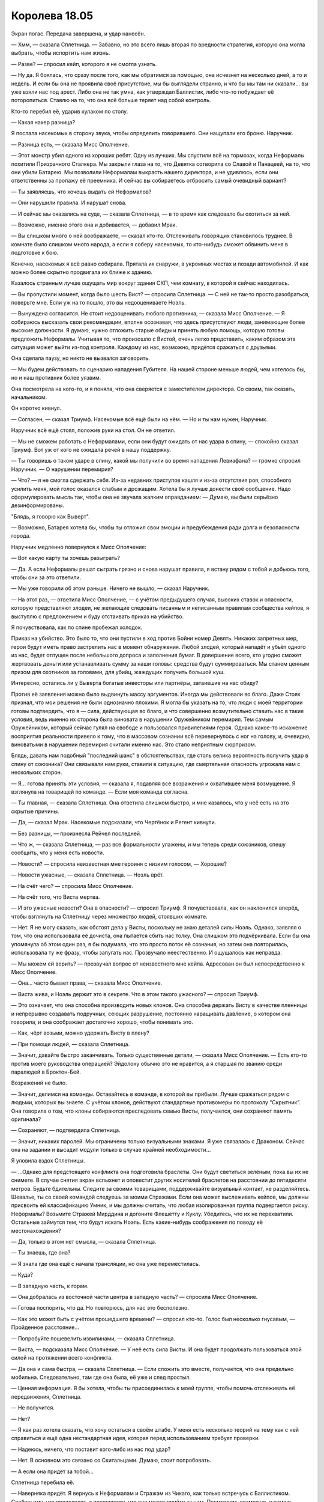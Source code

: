 ﻿Королева 18.05
################
Экран погас.
Передача завершена, и удар нанесён.

— Хмм, — сказала Сплетница. — Забавно, но это всего лишь вторая по вредности стратегия, которую она могла выбрать, чтобы испортить нам жизнь.

— Разве? — спросил кейп, которого я не смогла узнать.

— Ну да. Я боялась, что сразу после того, как мы обратимся за помощью, она исчезнет на несколько дней, а то и недель. И если бы она не проявила своё присутствие, мы бы выглядели странно, и что бы мы там ни сказали... вы уже взяли нас под арест. Либо она не так умна, как утверждал Баллистик, либо что-то побуждает её поторопиться. Ставлю на то, что она всё больше теряет над собой контроль.

Кто-то перебил её, ударив кулаком по столу. 

— Какая нахер разница?

Я послала насекомых в сторону звука, чтобы определить говорившего. Они нащупали его броню. Наручник.

— Разница есть, — сказала Мисс Ополчение.

— Этот монстр убил одного из хороших ребят. Одну из лучших. Мы спустили всё на тормозах, когда Неформалы похитили Призрачного Сталкера. Мы закрыли глаза на то, что Девятка сотворила со Славой и Панацеей, на то, что они убили Батарею. Мы позволили Неформалам выкрасть нашего директора, и не удивлюсь, если они ответственны за пропажу её преемника. И сейчас вы собираетесь отбросить самый очевидный вариант?

— Ты заявляешь, что хочешь выдать ей Неформалов?

— Они нарушили правила. И нарушат снова.

— И сейчас мы оказались на суде, — сказала Сплетница, — в то время как следовало бы охотиться за ней.

— Возможно, именно этого она и добивается, — добавил Мрак.

— Вы слишком много о ней воображаете, — сказал кто-то. Отслеживать говорящих становилось труднее. В комнате было слишком много народа, а если я соберу насекомых, то кто-нибудь сможет обвинить меня в подготовке к бою.

Конечно, насекомых я всё равно собирала. Прятала их снаружи, в укромных местах и позади автомобилей. И как можно более скрытно продвигала их ближе к зданию.

Казалось странным лучше ощущать мир вокруг здания СКП, чем комнату, в которой я сейчас находилась.

— Вы пропустили момент, когда было шесть Вист? — спросила Сплетница. — С ней не так-то просто разобраться, поверьте мне. Если уж на то пошло, это вы недооцениваете Ноэль.

— Вынуждена согласится. Не стоит недооценивать любого противника, — сказала Мисс Ополчение. — Я собираюсь высказать свои рекомендации, вполне осознавая, что здесь присутствуют люди, занимающие более высокие должности. Я думаю, нужно отложить старые обиды и принять любую помощь, которую готовы предложить Неформалы. Учитывая то, что произошло с Вистой, очень легко представить, каким образом эта ситуация может выйти из-под контроля. Каждому из нас, возможно, придётся сражаться с друзьями.

Она сделала паузу, но никто не вызвался заговорить.

— Мы будем действовать по сценарию нападения Губителя. На нашей стороне меньше людей, чем хотелось бы, но и наш противник более уязвим.

Она посмотрела на кого-то, и я поняла, что она сверяется с заместителем директора. Со своим, так сказать, начальником.

Он коротко кивнул.

— Согласен, — сказал Триумф. Насекомые всё ещё были на нём. — Но и ты нам нужен, Наручник.

Наручник всё ещё стоял, положив руки на стол. Он не ответил.

— Мы не сможем работать с Неформалами, если они будут ожидать от нас удара в спину, — спокойно сказал Триумф. Вот уж от кого не ожидала речей в нашу поддержку.

— Ты говоришь о таком ударе в спину, какой мы получили во время нападения Левиафана? — громко спросил Наручник. — О нарушении перемирия?

— Что? — я не смогла сдержать себя. Из-за недавних приступов кашля и из-за отсутствия роя, способного усилить меня, мой голос оказался слабым и дрожащим. Хотела бы я лучше донести своё сообщение. Надо сформулировать мысль так, чтобы она не звучала жалким оправданием: — Думаю, вы были серьёзно дезинформированы.

"Блядь, я говорю как Выверт".

— Возможно, Батарея хотела бы, чтобы ты отложил свои эмоции и предубеждения ради долга и безопасности города.

Наручник медленно повернулся к Мисс Ополчение: 

— Вот какую карту ты хочешь разыграть?

— Да. А если Неформалы решат сыграть грязно и снова нарушат правила, я встану рядом с тобой и добьюсь того, чтобы они за это ответили.

— Мы уже говорили об этом раньше. Ничего не вышло, — сказал Наручник.

— На этот раз, — ответила Мисс Ополчение, — с учётом предыдущего случая, высоких ставок и опасности, которую представляют злодеи, не желающие следовать писанным и неписанным правилам сообщества кейпов, я выступлю с предложением и буду отстаивать приказ на убийство.

Я почувствовала, как по спине пробежал холодок.

Приказ на убийство. Это было то, что они пустили в ход против Бойни номер Девять. Никаких запретных мер, герои будут иметь право застрелить нас в момент обнаружения. Любой злодей, который нападёт и убьёт одного из нас, будет отпущен после небольшого допроса и заполнения бумаг. В довершение всего, кто угодно сможет жертвовать деньги или устанавливать сумму за наши головы: средства будут суммироваться. Мы станем ценным призом для охотников за головами, для убийц, жаждущих получить большой куш.

Интересно, остались ли у Выверта богатые инвесторы или партнёры, затаившие на нас обиду?

Против её заявления можно было выдвинуть массу аргументов. Иногда мы действовали во благо. Даже Стояк признал, что мои решения не были однозначно плохими. Я могла бы указать на то, что люди с моей территории готовы подтвердить, что я — сила, действующая во благо, и что совершенно возмутительно ставить нас в такие условия, ведь именно их сторона была виновата в нарушении Оружейником перемирия. Тем самым Оружейником, который сейчас гулял на свободе и пользовался привилегиями героя. Однако какое-то искажение восприятия реальности привело к тому, что в массовом сознании всё перевернулось с ног на голову, и, очевидно, виноватыми в нарушении перемирия считали именно нас. Это стало неприятным сюрпризом.

Блядь, давать нам подобный "последний шанс" в обстоятельствах, где столь велика вероятность получить удар в спину от союзника? Они связывали нам руки, ставили в ситуацию, где смертельная опасность угрожала нам с нескольких сторон.

— Я... готова принять эти условия, — сказала я, подавляя все возражения и охватившее меня возмущение. Я взглянула на товарищей по команде. — Если моя команда согласна.

— Ты главная, — сказала Сплетница. Она ответила слишком быстро, и мне казалось, что у неё есть на это скрытые причины.

— Да, — сказал Мрак. Насекомые подсказали, что Чертёнок и Регент кивнули.

— Без разницы, — произнесла Рейчел последней.

— Что ж, — сказала Сплетница, — раз все формальности улажены, и мы теперь среди союзников, спешу сообщить, что у меня есть новости.

— Новости? — спросила неизвестная мне героиня с низким голосом, — Хорошие?

— Новости ужасные, — сказала Сплетница. — Ноэль врёт.

— На счёт чего? — спросила Мисс Ополчение.

— На счёт того, что Виста мертва.

— И это ужасные новости? Она в опасности? — спросил Триумф. Я почувствовала, как он наклонился вперёд, чтобы взглянуть на Сплетницу через множество людей, стоявших комнате.

— Нет. Я не могу сказать, как обстоят дела у Висты, поскольку не знаю деталей силы Ноэль. Однако, заявляя о том, что она использовала её дочиста, она пытается сбить нас толку. Она слишком это подчёркивала. Если бы она упомянула об этом один раз, я бы подумала, что это просто поток её сознания, но затем она повторилась, использовала ту же фразу, чтобы запугать нас. Прозвучало неестественно. И ощущалось как неправда.

— Мы можем ей верить? — прозвучал вопрос от неизвестного мне кейпа. Адресован он был непосредственно к Мисс Ополчение.

— Она... часто бывает права, — сказала Мисс Ополчение.

— Виста жива, и Ноэль держит это в секрете. Что в этом такого ужасного? — спросил Триумф.

— Это означает, что она способна производить новых клонов. Она способна держать Висту в качестве пленницы и непрерывно создавать подручных, сеющих разрушение, постоянно наращивать давление, о котором она говорила, и она соображает достаточно хорошо, чтобы понимать это.

— Как, чёрт возьми, можно удержать Висту в плену?

— При помощи людей, — сказала Сплетница.

— Значит, давайте быстро заканчивать. Только существенные детали, — сказала Мисс Ополчение. — Есть кто-то против моего руководства операцией? Эйдолону обычно это не нравится, а я старшая по званию среди паралюдей в Броктон-Бей.

Возражений не было.

— Значит, делимся на команды. Оставайтесь в команде, в которой вы прибыли. Лучше сражаться рядом с людьми, которых вы знаете. С учётом клонов, действуют стандартные противомеры по протоколу “Скрытник”. Она говорила о том, что клоны собираются преследовать семью Висты, получается, они сохраняют память оригинала?

— Сохраняют, — подтвердила Сплетница.

— Значит, никаких паролей. Мы ограничены только визуальными знаками. Я уже связалась с Драконом. Сейчас она на задании и высадит модули только в случае крайней необходимости...

Я уловила вздох Сплетницы.

— ...Однако для предстоящего конфликта она подготовила браслеты. Они будут светиться зелёным, пока вы их не снимете. В случае снятия экран вспыхнет и оповестит других носителей браслетов на расстоянии до пятидесяти метров. Будьте бдительны. Следите за своими товарищами, поддерживайте визуальный контакт, не разделяйтесь. Шевалье, ты со своей командой следуешь за моими Стражами. Если она может выслеживать кейпов, мы должны присвоить ей классификацию Умник, и мы должны считать, что любая изолированная группа подвергается риску. Неформалы? Возьмите Стражей Мирддина и догоните Флешетту и Куклу. Убедитесь, что их не перехватили. Остальные займутся тем, что будут искать Ноэль. Есть какие-нибудь соображения по поводу её местонахождения?

— Да, только в этом нет смысла, — сказала Сплетница.

— Ты знаешь, где она?

— Я знала где она ещё с начала трансляции, но она уже переместилась.

— Куда?

— В западную часть, к горам.

— Она добралась из восточной части центра в западную часть? — спросила Мисс Ополчение.

— Готова поспорить, что да. Но повторюсь, для нас это бесполезно.

— Как это может быть с учётом прошедшего времени? — спросил кто-то. Голос был несколько гнусавым, — Пройденное расстояние...

— Попробуйте пошевелить извилинами, — сказала Сплетница.

— Виста, — подсказала Мисс Ополчение. — У неё есть сила Висты. И она будет продолжать пользоваться этой силой на протяжении всего конфликта.

— Да она и сама быстра, — сказала Сплетница. — Если сложить это вместе, получается, что она предельно мобильна. Следовательно, там где она была, её уже и след простыл.

— Ценная информация. Я бы хотела, чтобы ты присоединилась к моей группе, чтобы помочь отслеживать её передвижения, Сплетница.

— Не получится.

— Нет?

— Я как раз хотела сказать, что хочу остаться в своём штабе. У меня есть несколько теорий на тему как с ней справиться и ещё одна нестандартная идея, которая перед использованием требует проверки.

— Надеюсь, ничего, что поставит кого-либо из нас под удар?

— Нет. В основном это связано со Скитальцами. Думаю, стоит попробовать.

— А если она придёт за тобой...

Сплетница перебила её.

— Наверняка придёт. Я вернусь к Неформалам и Стражам из Чикаго, как только встречусь с Баллистиком. Сообщу ему, что происходит, и предупрежу, что она может прийти за ним. Посмотрим, возможно, я сумею убедить его присоединиться. У меня очень небольшой промежуток времени, когда я, он и, надеюсь, его подручные будем одни.

— Ты станешь желанной мишенью, — сказала я, — особенно вместе с Баллистиком. Она хочет убить тебя и хочет его силы.

— Есть пара идей в запасе. Обо мне не беспокойся. — Сплетница повернулась. — Мисс Ополчение, я буду на телефоне, так что вы будете в курсе всего.

— Хорошо. Если ты думаешь, что станешь её целью, я назначу больше кейпов на патрулирование территории вокруг тебя. Есть ещё в городе кейпы, о которых мы не знаем?

— Скребок, — сказала я.

— Он работает на Баллистика, — сказала Сплетница. — В любом случае я его привлеку. Он один из немногих, как и Флешетта, кто может гарантированно нанести урон Губителю, ну или псевдогубителю. К тому же у меня есть пара идей, как его можно использовать.

— Скребок? — спросила одна из приезжих, женщина с низким голосом.

— Неконтролируемые вспышки аннигиляции в непосредственной близости от себя, — сказала я. — Бывший член Барыг, местной банды наркодилеров.

— Стрелок 8 точно, если не все 10, но с относительно небольшим радиусом, — добавила Сплетница. — Но я подозреваю, что его сила делает не совсем то, что думает Рой. Я хочу поговорить с ним.

— Займись этим, — сказала Мисс Ополчение. — Кто-нибудь ещё?

— Цирк, Элит, Убер, — сказал Мрак. — Они сбежали, но...

— Они мертвы, — сказал Наручник.

— Очень даже живы, — поправила его Сплетница. — И они ушли на запад. Туда же направилась Ноэль после атаки на Висту. Думаю, сами знаете, что это значит.

Мисс Ополчение кивнула.

— Так и есть. Если у кого-то есть вопросы, задавайте по дороге. Вперёд!

Кейпы начали покидать комнату. Мы оставались в дальней от двери части, и были вынуждены ждать, пока выход освободится.

Небольшая группа молодых кейпов задержалась. Мисс Ополчение предоставила в наше распоряжение отряд иногородних Стражей. По насекомым, которые сидели на их костюмах, можно было понять немного. Вряд ли это был полный состав такого большого города как Чикаго, скорее это были те, кто согласился сражаться с неизвестной угрозой А-класса. Три парня и девушка. Они смотрели на нас, а я, не обладая способностью видеть или чувствовать насекомыми, не могла даже судить о выражениях их лиц.

Мне начинало это надоедать, а усталость переполняла и так уже небольшую чашу терпения.

— Сука, — сказала я. — Сделай мне одолжение, убери это окно.

Она не ответила, но и не колебалась. Она сняла Ублюдка с колен, встала на ноги и раньше, чем кто-либо смог возразить, выбила ударом ноги фанеру из рамы.

Все насекомые, собравшиеся снаружи, хлынули в комнату. Они кружились вокруг меня, Неформалов и горстки кейпов в конце комнаты. Я ощущала, как трое из четырёх Стражей приняли стойки, отметила как двое парней и девушка защитили третьего, образовав треугольное построение между ним и нами.

Движения насекомых дали мне способность чувствовать их, составить полную картину того, во что они были одеты и чем вооружены.

Паренёк спереди, самый большой и высокий, кажется, был Технарь. Стержни, поддерживающие его рукавицы, были смазаны, наводя на мысль, что это поршни. Я отметила присутствие тупых шипов, скрытых внутри рукавиц. Устройство чем-то напоминало руки Манекена, но здесь шипы не прятались в его тело, и у меня сложилось впечатление, что они были предназначены для чего-то совершенно другого. Его броня была тяжёлой и держалась на весу не силой владельца, а с помощью хитрых устройств. Шлем закрывал лицо, но задняя часть головы была открыта. Из шлема торчала единственная линза на телескопическом штуцере, точно посередине.

Второй парнишка был тоньше, что подчёркивала ниспадающая одежда. У него не было никакого снаряжения или оружия. У меня появилось ощущение, что его оружием является собственное тело.

Девушка создавала такое же впечатление, но я заметила, что на ней были перчатки, усиленные каким-то металлическим каркасом, предназначенным явно для того, чтобы выдерживать удары. Над каждой костяшкой были выступы, напоминающие заклёпки, каждая столь тонко сработанная, что я не могла разобрать узор, а по краям были ажурные перья. По телу располагались вставки аналогичной конструкции, украшенные почти идентичными перьями.

Страж позади не принял бойцовскую позу. Он стоял прямо, ноги выпрямлены, каблуки касались друг друга, спина прямая. Одну ладонь он выставил вперёд, в нашу сторону. На нём была маска, прикрывающая один глаз, а перед вторым была непомерно большая линза, по краям которой во все стороны торчали шипы, подобные лучам солнца. Его костюм состоял из чрезвычайно лёгких многослойных накладывающихся друг на друга металлических пластин, скорее декоративных, чем функциональных, позади был кусок ткани, напоминающий половину плаща, доходивший до колен.

Я целенаправленно уплотняла насекомых вокруг себя. Когда я приказала им покинуть Стражей и согнала к себе, моя команда оставалась укрытой завесой роя. Я не забыла оставить на Стражах достаточное количество, чтобы незаметно отслеживать их движения. Насекомые не жалили и не кусали Стражей, и когда рой их покинул, они не имели возможности сразу увидеть нас. По крайней мере, у них будет возможность сообразить, что на них не нападали.

Насекомые заполнили карманы моего костюма и покрыли все внешние поверхности, включая маску. Они прицепились к кончикам волос и заползли под них, увеличивая объем и помогая им казаться более живыми, развевающимися даже в отсутствие малейшего ветерка. Излишки насекомых я отправила ползти в паре метров за моей спиной, создавая подобие шлейфа королевского платья.

— Так-то лучше, — сказала я, немного усиливая свой голос. Мне и вправду было лучше. В присутствии насекомых я чувствовала себя более собранной, защищённой и уверенной. Я напугала людей, с которыми мне предстоит работать, но небольшая демонстрация силы поможет заработать их уважение и повысит их желание сотрудничать.

— Ваши имена и силы? — спросила Сплетница чикагских Стражей. Она указала на двери, и мы направились к выходу.

— Тектон, — сказал парень в силовой броне. Он говорил громко, чтобы его было слышно на фоне громких шагов и вибрации мебели вокруг. Он указал на паренька справа, затем на девушку: — Это Вантон и Грация. И наш дальнобойный боец — Лучемант.

— Разве Вонтон это не лапша? — спросил Регент.

— А Лучемант? — спросила Чертёнок. — Похоже, у них кончаются слова для имён супергероев.

— Веди себя хорошо, — предупредил её Мрак.

— Верно, — сказала Сплетница, — и вонтон это пельмень, а не лапша. Не нужно путать.

— Вантон, — сказал Тектон, подчёркивая произношение, — кейп класса Излом-Скрытник. Он может превращаться в компактный телекинетический шторм. Лучемант — боец дальнего действия. У нас троих силы подходят для ближнего боя, но благодаря Лучеманту, получается работать вместе. Грация — специалист по боевым искусствам. Быстрое восприятие времени, увеличенная ловкость, улучшения из класса Контакт для отдельных частей тела, неуязвимость как к силам, так и к общим повреждениям, усиленный эффект при контакте.

— А ты? Технарь? — спросил Мрак.

— Технарь и Умник. Восприятие архитектуры и геологии. Броня позволяет мне направлять кинетическую энергию примерно как электричество. Эти рукавицы-копры, — он помахал одной из рукавиц, — создают в материалах трещины, генерируют локальные землетрясения и другие управляемые разрушения.

— Ставить технарей против Ноэль — возможно, наш самый безопасный вариант, — сказала Сплетница.

— Потому что она не может копировать снаряжение, — добавила я.

Сплетница кивнула.

— Хорошо. Кстати, спасибо за участие, — сказал Мрак Стражам. Тектон кивнул. Наша группа достигла двери, ведущей к лестнице. Там сотрудники СКП раздавали браслеты. Лифт был занят, поэтому мы были вынуждены ждать, когда каждый получит по браслету и пройдёт вниз по лестнице.

— Рассказать о нас?

— Нет, — ответила Грация серьёзным голосом. — Мы знаем, кто вы.

— Мы знаменитости! — хихикнула Чертёнок.

Я на секунду задержалась, когда сотрудник протянул мне браслет и мой отсек для инструментов. Я взяла его, но он не отпустил.

Он хочет по-плохому?

Я позволила насекомым с моей брони заполнить отсек. Он отпустил его и отдёрнулся, словно тот был охвачен огнём. Мы прошли на лестницу, и я протянула его Сплетнице, затем надела свой браслет и сказала в него:

— Рой.

Как всё было тогда, с Левиафаном? Должно появиться моё имя. Я протянула свой браслет Сплетнице, она нажала кнопку.

— В твоих вещах жучков нет, — сказала она. — Хочешь, чтобы я помогла включить?

— Пожалуйста, когда спустимся вниз.

Мы были в хвосте группы и, соответственно, последними, кто выходил из двери. Собаки уже подросли, мы подождали, пока Сука увеличит Бентли до размера, позволяющего оседлать его.

— У нас слишком много людей, и мало собак, — сказал Мрак.

— Мы поедем на машине, — сказал Тектон. — Надо только запросить фургон.

— Я верхом, — сказала я. — Рейчел?

Она кивнула, забралась первой и протянула мне руку, чтобы помочь забраться. Целую минуту я боролась с кашлем.

— Если мы натолкнёмся на Наручника, он постарается нас подставить, — сказала Сплетница.

— Ожидаемо, — сказала я.

— А если дела пойдут вразнос, они объявят на нас охоту. Ты поняла, что Мисс Ополчение сказала про Батарею?  Мы считаемся полезными только до того момента, пока это обеспечивает безопасность жителей города. Нас сдадут, как только им покажется, что это пойдёт на пользу делу. Нам придётся быть на голову впереди. Повернись, я пристегну тебе лямки.

Я кивнула и повернулась. Мне пришлось сдвигать насекомых по мере того, как она возилась с лямками, и пристёгивала их в соответствующие места. Я посмотрела на ближайший источник света и несколько раз моргнула, пытаясь понять, не вернулась ли ко мне способность видеть. Никаких улучшений. Пока меня досконально не обследует офтальмолог, я даже не буду знать, удастся ли мне вернуть зрение, и насколько оно восстановится.

Я через столь многое прошла, а ранение с серьёзными последствиями получила, будучи в гражданском.

Через две минуты Стражи подогнали фургон. За рулём сидел Тектон, Лучемант расположился на раме окна пассажирского места, вцепившись в подголовник кресла и помогая себе удержаться на месте. Задние двери открылись, и Чертёнок, Регент, Сплетница и Мрак забрались внутрь.

Первая остановка у Баллистика. Потом Кукла.

Когда Бентли перешёл на бег, я поморщилась от боли. Возможно, когда будем в нужном районе, стоит забрать Атланта.

Сплетница была права. Оценка ситуации как угрозы А-класса вместо S-класса не играла нам на руку. Бросалось в глаза, насколько всё сильно отличалось от событий во время нападения Губителя. Не было воздушных сирен. Не было эвакуации.

Над нами летели вертолёты, я слышала их, несмотря на то, что насекомые не могли так высоко забраться. Я знала, что Мисс Ополчение организовала для нас прикрытие в ожидании неизбежного момента, когда Ноэль выследит нас и начнёт охоту. На земле я их не заметила, и приходилось предполагать, что они были в воздухе.

Может быть, хорошо, что люди не эвакуируются? Улицы были пусты, и никто не окажется на линии огня, когда появятся шизанутые Висты или Ноэль. Значит, нам не придётся иметь дело с клонами простых граждан.

Но это также значит, что если дела пойдут плохо, то под ударом окажется гораздо больше людей.

Над нашими головами навис потенциальный приказ на уничтожение, по всему городу слонялось бесчисленное множество героев, имевших причины бросить нас волкам или Ноэль, если этого потребует ситуация. Ставки были высоки, и возможностей ошибиться было предостаточно. Чтобы из угрозы класса А превратиться в угрозу класса S, Ноэль нужен был только один успешный манёвр, а у нас не было и половины прикрытия, которого требовала ситуация.

Не говоря уже о том, что я была измотана. Физически, эмоционально. Казалось, что я достигла своего предела, но напряглась и снова сдвинула его ещё дальше. Ведь ситуация с Вывертом и Диной разрешилась меньше чем двадцать четыре часа назад. Если вернуться назад на несколько месяцев, оценить то, как сильно я изменилась...

От этих мыслей я почувствовала головокружение.

Нет. Это было не головокружение. С окружающим пространством и вправду было что-то не то. Здания вокруг нас и перед нами растягивались и сжимались.

— Проблемы! — сообщила я Суке и использовала рой, чтобы предупредить всех в фургоне: — Висты.

Мне пришлось просканировать окрестности, чтобы обнаружить хотя бы одну. Она стояла на вершине здания на расстоянии квартала впереди. Костюма на ней не было.

Было глупо ожидать обнаружить костюм. Я даже не думала об этом, но наверняка Ноэль не копирует ничего, кроме людей. Насекомые отметили, насколько жестка кожа на её лице, словно это маска, а не плоть. У неё был заострённый, словно искусственный подбородок, тонкие волосы на верхушке головы.

Остальные... слишком много мест, которые нужно проверить... вторую я нашла за три квартала, она двигалась нам наперерез. Ноэль приказала им распределиться, чтобы обнаружить нас, как только мы пересечём её периметр.

Слева от меня взвизгнул и круто затормозил Ублюдок. Рейчел, кажется, поняла что-то из его поведения, поскольку резко развернула Бентли влево, направляясь прямо наперерез фургону.

Она собралась врезаться в него? Мне пришлось ухватиться покрепче и убрать ногу, прежде чем она довела это дело до конца, и Бентли столкнулся с автомобилем. Я чувствовала, как во время удара собаки Лучемант спрыгнул с окна в сидение и на пару сантиметров избежал серьёзного ранения. Грузовик повернул и затормозил, я упала и покатилась.

На расстоянии квартала впереди рухнуло здание. Я пригнула голову и прикрыла её руками, когда густое облако пыли и обломков накатилось на нас. Кажется, здание не должно было нас задеть, однако под шквалом обломков и в облаках пыли мы потеряли бы возможность действовать достаточно надолго, чтобы Висты сделали свой следующий ход.

Мы прекратили движение, и само собой, псевдо-Виста на крыше здания начала использовать силу на зданиях вокруг нас, истончая стены и изгибая опоры. 

“Она продолжает работу и создаёт основу для следующих обрушений”, — осознала я. 

Вторая шизанутая Виста, которая только что была занята тем, что сминала расстояние между собой и нами и передвигалась по укороченному пространству, подобралась достаточно, чтобы начать вздымать улицу между зданиями, создавая крутой уклон, на который даже собакам Суки было бы тяжело забраться. Она отрезала нам путь к отступлению.

И я знала о третьей. Высокая Виста, которую описывал Мрак. Она растянулась как ириска, кости изгибались так сильно, что каждая напоминала скорее полумесяц, чем прямую линию. Узкая и тонкая настолько, что казалось, будто она может сломаться, с лицом, искажённом в подобии непрерывного крика, она пробиралась через остатки упавшего здания. Её сила сжимала наиболее крупные из окружающих её обломков до небольших камней, куски бетона медленно сминались в пространстве, пока не превращались в пыль.

Трое.

Самой Ноэль не было видно. По крайней мере, в пределах четырёх кварталов, которые охватывала моя сила. Она отправилась за другими. За Баллистиком или за Куклой. Эти клоны должны были только замедлить нас, выиграть ей время на следующий ход, на получение новых наборов сил.

Блядь. Ноэль использовала ту же тактику что и я: чувствовала противников, стратегически расставляла атакующие группы, выступала в роли наиболее сильного бойца и военачальника посреди хаоса, который создавали её приспешники, и параллельно работала над дополнительными, а может быть совершенно другими целями, нежели её "рой".

И, что самое ужасное, всё это она делала лучше. Она была быстрее, её чувства простирались дальше, и она сама по себе обладала кошмарной силой.

Мы не могли позволить себе увязнуть в сражении. Только не в то время, когда Ноэль нападает на наших союзников.

Всё ещё лёжа на земле, я подавила судорожный кашель и коснулась кнопки на браслете:

— Нам нужно подкрепление, срочно.